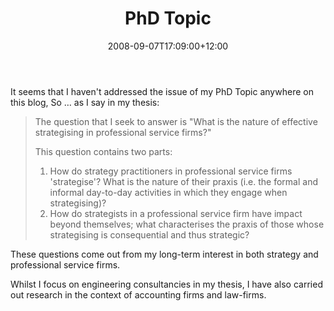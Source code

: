 #+title: PhD Topic
#+slug: phd-topic
#+date: 2008-09-07T17:09:00+12:00
#+lastmod: 2008-09-07T17:09:00+12:00
#+categories[]: Research
#+tags[]: PhD
#+draft: False

It seems that I haven't addressed the issue of my PhD Topic anywhere on this blog, So ... as I say in my thesis:

#+BEGIN_QUOTE
The question that I seek to answer is "What is the nature of effective strategising in professional service firms?"

This question contains two parts:

1. How do strategy practitioners in professional service firms 'strategise'? What is the nature of their praxis (i.e. the formal and informal day-to-day activities in which they engage when strategising)?
2. How do strategists in a professional service firm have impact
     beyond themselves; what characterises the praxis of those whose strategising is consequential and thus strategic?
#+END_QUOTE

These questions come out from my long-term interest in both strategy and professional service firms.

Whilst I focus on engineering consultancies in my thesis, I have also carried out research in the context of accounting firms and law-firms.
